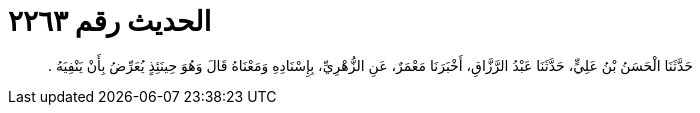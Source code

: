 
= الحديث رقم ٢٢٦٣

[quote.hadith]
حَدَّثَنَا الْحَسَنُ بْنُ عَلِيٍّ، حَدَّثَنَا عَبْدُ الرَّزَّاقِ، أَخْبَرَنَا مَعْمَرٌ، عَنِ الزُّهْرِيِّ، بِإِسْنَادِهِ وَمَعْنَاهُ قَالَ وَهُوَ حِينَئِذٍ يُعَرِّضُ بِأَنْ يَنْفِيَهُ ‏.‏